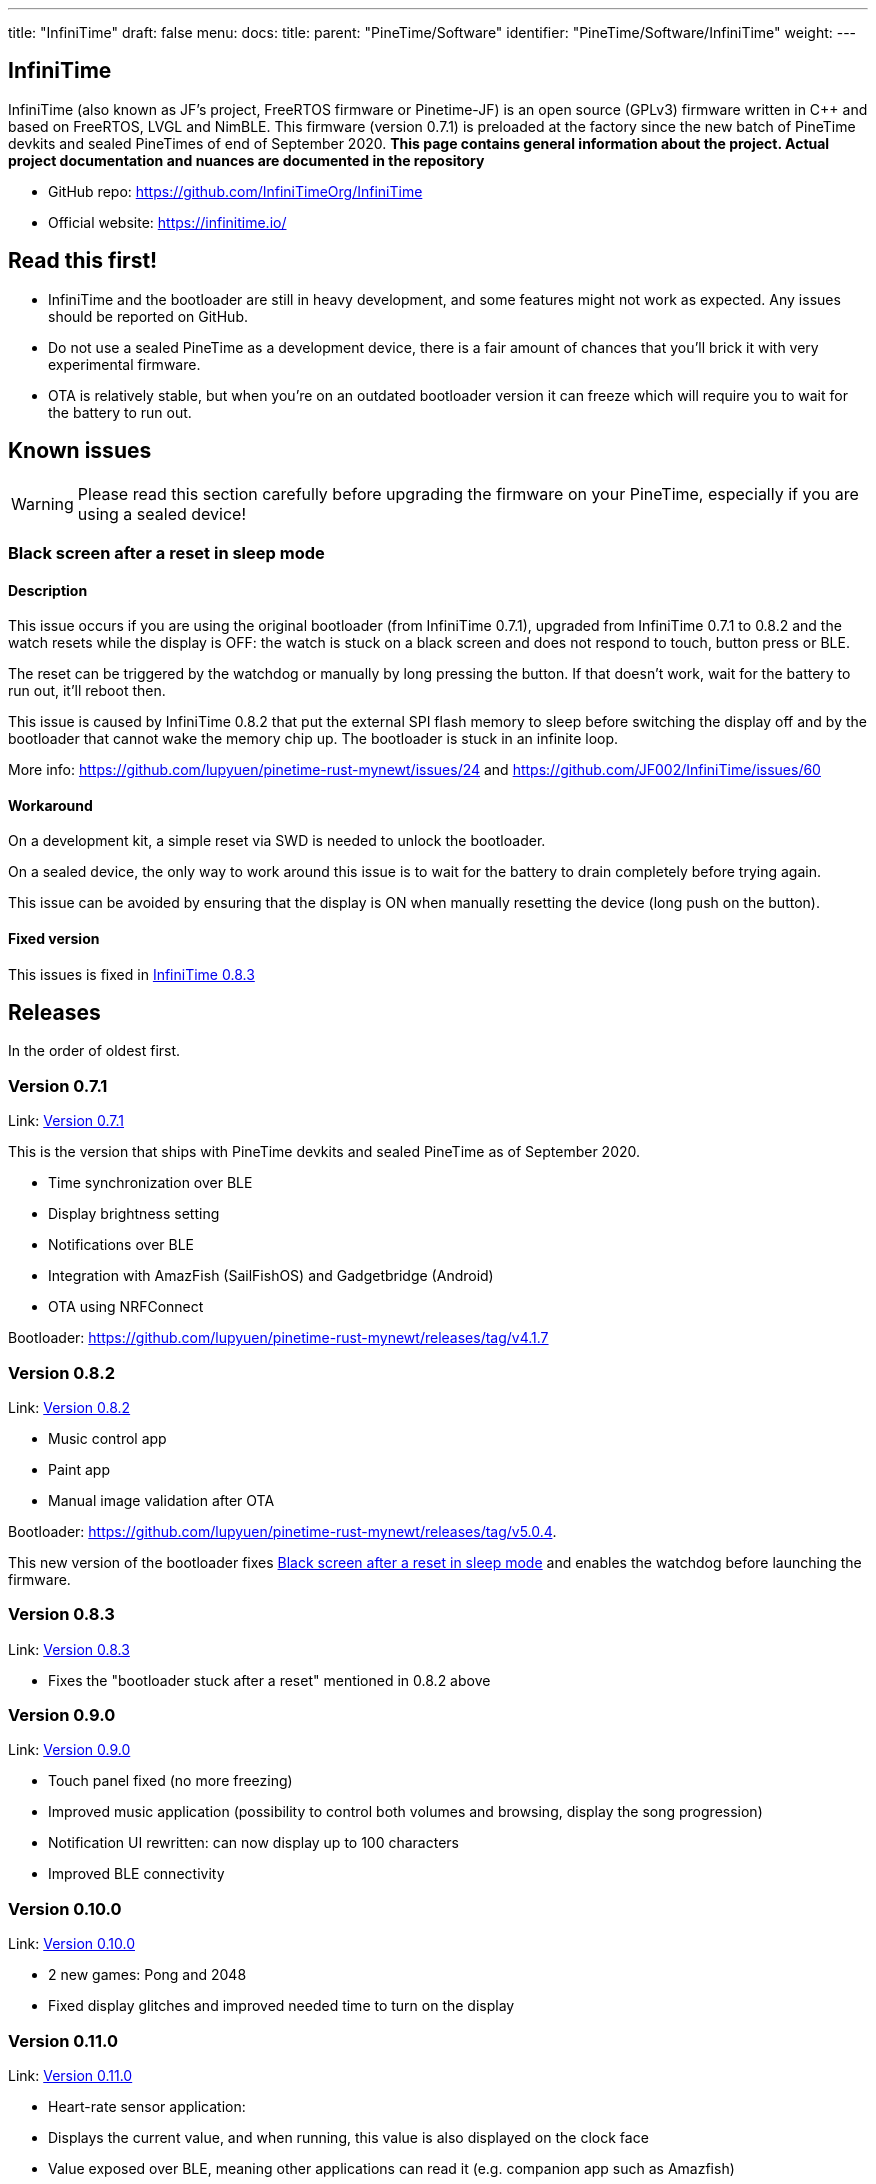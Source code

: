 ---
title: "InfiniTime"
draft: false
menu:
  docs:
    title:
    parent: "PineTime/Software"
    identifier: "PineTime/Software/InfiniTime"
    weight: 
---

== InfiniTime
InfiniTime (also known as JF's project, FreeRTOS firmware or Pinetime-JF) is an open source (GPLv3) firmware written in {cpp} and based on FreeRTOS, LVGL and NimBLE. This firmware (version 0.7.1) is preloaded at the factory since the new batch of PineTime devkits and sealed PineTimes of end of September 2020. *This page contains general information about the project. Actual project documentation and nuances are documented in the repository*

* GitHub repo: https://github.com/InfiniTimeOrg/InfiniTime
* Official website: https://infinitime.io/

== Read this first!

* InfiniTime and the bootloader are still in heavy development, and some features might not work as expected. Any issues should be reported on GitHub.
* Do not use a sealed PineTime as a development device, there is a fair amount of chances that you'll brick it with very experimental firmware.
* OTA is relatively stable, but when you're on an outdated bootloader version it can freeze which will require you to wait for the battery to run out.

== Known issues

WARNING: Please read this section carefully before upgrading the firmware on your PineTime, especially if you are using a sealed device!

=== Black screen after a reset in sleep mode

==== Description
This issue occurs if you are using the original bootloader (from InfiniTime 0.7.1), upgraded from InfiniTime 0.7.1 to 0.8.2 and the watch resets while the display is OFF: the watch is stuck on a black screen and does not respond to touch, button press or BLE.

The reset can be triggered by the watchdog or manually by long pressing the button. If that doesn't work, wait for the battery to run out, it'll reboot then.

This issue is caused by InfiniTime 0.8.2 that put the external SPI flash memory to sleep before switching the display off and by the bootloader that cannot wake the memory chip up. The bootloader is stuck in an infinite loop.

More info: https://github.com/lupyuen/pinetime-rust-mynewt/issues/24 and https://github.com/JF002/InfiniTime/issues/60

==== Workaround

On a development kit, a simple reset via SWD is needed to unlock the bootloader.

On a sealed device, the only way to work around this issue is to wait for the battery to drain completely before trying again.

This issue can be avoided by ensuring that the display is ON when manually resetting the device (long push on the button).

==== Fixed version

This issues is fixed in https://github.com/JF002/InfiniTime/releases/tag/0.8.3[InfiniTime 0.8.3]

== Releases

In the order of oldest first.

=== Version 0.7.1

Link: https://github.com/JF002/InfiniTime/releases/tag/0.7.1[Version 0.7.1]

This is the version that ships with PineTime devkits and sealed PineTime as of September 2020.

* Time synchronization over BLE
* Display brightness setting
* Notifications over BLE
* Integration with AmazFish (SailFishOS) and Gadgetbridge (Android)
* OTA using NRFConnect

Bootloader: https://github.com/lupyuen/pinetime-rust-mynewt/releases/tag/v4.1.7

=== Version 0.8.2

Link: https://github.com/JF002/InfiniTime/releases/tag/0.8.2[Version 0.8.2]

* Music control app
* Paint app
* Manual image validation after OTA

Bootloader: https://github.com/lupyuen/pinetime-rust-mynewt/releases/tag/v5.0.4.

This new version of the bootloader fixes link:#black_screen_after_a_reset_in_sleep_mode[Black screen after a reset in sleep mode] and enables the watchdog before launching the firmware.

=== Version 0.8.3

Link: https://github.com/JF002/InfiniTime/releases/tag/0.8.3[Version 0.8.3]

* Fixes the "bootloader stuck after a reset" mentioned in 0.8.2 above

=== Version 0.9.0

Link: https://github.com/JF002/InfiniTime/releases/tag/0.9.0[Version 0.9.0]

* Touch panel fixed (no more freezing)
* Improved music application (possibility to control both volumes and browsing, display the song progression)
* Notification UI rewritten: can now display up to 100 characters
* Improved BLE connectivity

=== Version 0.10.0

Link: https://github.com/JF002/InfiniTime/releases/tag/0.10.0[Version 0.10.0]

* 2 new games: Pong and 2048
* Fixed display glitches and improved needed time to turn on the display

=== Version 0.11.0

Link: https://github.com/JF002/InfiniTime/releases/tag/0.11.0[Version 0.11.0]

* Heart-rate sensor application:
  * Displays the current value, and when running, this value is also displayed on the clock face
  * Value exposed over BLE, meaning other applications can read it (e.g. companion app such as Amazfish)
* Navigation app: InfiNav - works e.g. with PureMaps on SailfishOS

=== Version 0.12.0

Link: https://github.com/JF002/InfiniTime/releases/tag/0.12.0[Version 0.12.0]

* Improved BLE connection
* OTA updates much more reliable

=== Version 0.13.0

Link: https://github.com/JF002/InfiniTime/releases/tag/0.13.0[Version 0.13.0]

* Vibration
* Call notification: it is possible to accept/ignore/reject a call from the PineTime
* Music app got nicer icons
* BLE connectivity improved a bit more

=== Version 0.14.0 "Green Avocado"

Link: https://github.com/JF002/InfiniTime/releases/tag/0.14.0[Version 0.14.0 "Green Avocado"]

* LVGL 7
* Bugfixes to the build process

=== Version 0.14.1

Link: https://github.com/JF002/InfiniTime/releases/tag/0.14.1[Version 0.14.1]

* New Recovery firmware
* MCUBoot based https://github.com/JF002/pinetime-mcuboot-bootloader/releases/tag/1.0.0[bootloader]

=== Version 0.15.0 "Yellow Banana"

Link: https://github.com/JF002/InfiniTime/releases/tag/0.15.0[Version 0.15.0 "Yellow Banana"]

* Analog watch face
* Support for switching watch faces
* Stopwatch app

=== Version 1.0.0 "Red Cherry"

Link: https://github.com/JF002/InfiniTime/releases/tag/1.0.0[Version 1.0.0 "Red Cherry"]

* Motion sensor integration
* Step countin
* UI redesign
* Quick action menu:
  * Brightness setting
  * Do not disturb mode (disable vibrations on notifications)
  * Flash light application
* Settings menu allowing configuration of:
  * Display timeout
  * Wakeup source (button only, single tap, double tap and wrist rotation)
  * Time format (12/24H)
  * Watchface
* New navigation flow:
* User settings stored in flash memory and restored on reset

=== Version 1.1.0 "Dragon Fruit"

Link: https://github.com/JF002/InfiniTime/releases/tag/1.1.0[Version 1.1.0 "Dragon Fruit"]

* Steps application
* Timer application
* UI improvements
* Clang-format and clang-tidy config files
* Bugfixes

=== Version 1.2.0 "Blue-purple Elderberry"

Link: https://github.com/JF002/InfiniTime/releases/tag/1.2.0[Version 1.2.0 "Blue-purple Elderberry"]

* Added support for alternate accelerometer part BMA425
* Metronome app
* Memory usage optimizations
* Bugfixes, minor improvements and code cleanup

=== Version 1.3.0 "Purple Fig"

Link: https://github.com/JF002/InfiniTime/releases/tag/1.3.0[Version 1.3.0 "Purple Fig"]

* LittleFS integration
* New watchface, PineTimeStyle
* Battery level notification on BLE (supported by Gadgetbridge)
* Improved stopwatch app, Paddle game and call notifications
* Firmware update app is now more foolproof
* The SPI flash is put in sleep mode when the watch goes to sleep (only if the new bootloader is detected)
* UI improvements (better 'tick' handling in LVGL, more consistent refresh rate)
* Various improvements and code cleaning

=== Version 1.4.0 "Pink Grapefruit"

Link: https://github.com/InfiniTimeOrg/InfiniTime/releases/tag/1.4.0[Version 1.4.0 "Pink Grapefruit"]

* Improved touch driver
* Color customization for background, text and lateral bar of PineTimeStyle
* UI improvements for better use of the small screen, and screen dimming before display sleeps
* Call notification improvements
* Battery level improvements
* Attempts to fix bootloop issue
 
=== Version 1.5.0 "Huckleberry"

Link: https://github.com/InfiniTimeOrg/InfiniTime/releases/tag/1.5.0[Version 1.5.0 "Huckleberry"]

* Alarm app
* Vibration improvements
* Ability to recover time after a reset
* BLE improvements
* Battery level improvements
 
=== Version 1.6.0 "Ice Apple"

Link: https://github.com/InfiniTimeOrg/InfiniTime/releases/tag/1.6.0[Version 1.6.0 "Ice Apple"]

* A new BLE Fix

=== Version 1.7.0 "Jackfruit"

Link: https://github.com/InfiniTimeOrg/InfiniTime/releases/tag/1.7.0[Version 1.7.0 "Jackfruit"]

* More accurate battery percentage
* Faster wakeup (video)
* New touch handler
* Wake on notification and charge
* Memory usage and speed optimizations
* Motion service (video)
* Flashlight brightness changes
* Manual date and time setting
* Battery percentage reporting
* Disabled Touch Controller error check
* Paddle game bounds checking
=== Version 1.7.1 ===

Link: https://github.com/InfiniTimeOrg/InfiniTime/releases/tag/1.7.1[Version 1.7.1]

* Touchscreen failure edge case

=== Version 1.8.0 "Fuzzy Kiwi"

Link: https://github.com/InfiniTimeOrg/InfiniTime/releases/tag/1.8.0[Version 1.8.0 "Fuzzy Kiwi"]

* Improved gesture consistency
* Digital watchface: Changed the color of the BLE icon to the official "Bluetooth™ blue"
* PineTimeStyle: Integrated color picker into the watchface (long tap on the PTS watch face, and then tap on the gear icon that appears to open the color settings)    * PineTimeStyle: Fixed alignment of the icons
* Settings: Styled checkboxes as radio buttons
* Paddle: Speed randomization
* InfiniPaint: Vibration on color change (long tap to change color when running InfiniPaint)
* BLE secure pairing
* BLE file system API
* Weather service (integrations are planned for the future)
* Trip meter in Step app
* Chimes: Short vibration every hour or half an hour. Settings are available in the 3rd page of settings
* Shake to wake: The calibration of the sensitivity is available in the 3rd page of settings

=== Version 1.9.0 "Limeberry"

Link: https://github.com/InfiniTimeOrg/InfiniTime/releases/tag/1.9.0[Version 1.9.0 "Limeberry"]

* Terminal watchface
* Enable/Disable BLE
* InfiniSim, the LVGL simulator for InfiniTime
* Improve notification and call notification timeout
* Improve heart-rate measurements
* Improve Alarm App
* Better 12-hours mode integration (in settings, alarm and status bar)
* Code cleanup and many improvements needed by InfiniSim
* Fix display corruption when the timer is triggered
* Fix freeze in Music app when the title/album name were too long

=== Version 1.10.0 "Yellow Mango"

Link: https://github.com/InfiniTimeOrg/InfiniTime/releases/tag/1.10.0[Version 1.10.0 "Yellow Mango"]

* Notifications can now be dismissed by right swiping on the notification
* Faster sleep
* New sharper battery icon
* Timer UI was overhauled
* Tweaked and improved display gamma to improve the colors displayed by the LCD
* Flashlight now defaults to max brightness
* Fixed track progress in Music app
* Fixed alarm sometimes not ringing

=== Version 1.11.0 "Red Nectarine"

Link: https://github.com/InfiniTimeOrg/InfiniTime/releases/tag/1.11.0[Version 1.11.0 "Red Nectarine"]

* Ability to install external resources, such as watch faces, images, and fonts.
* Created a document to better communicate the vision of InfiniTime project to users, developers and everyone else
* Compatibility with LFCLK calibration and reduced the power consumption of Nimble
* Limit backlight brightness when flashlight is off
* Watch face inspired by the G7710, with day of year and week number info (+ battery level %)
* Infineat watch face + its external resources
* Added pink color for PinetimeStyle watch face
* PineTimeStyle watch face : make step count display configurable (full gauge for step count, half gauge with seconds and numerical display of the step count).

=== Oneshot 1.11 - FOSDEM 2023 Edition

Link: https://github.com/InfiniTimeOrg/InfiniTime/releases/tag/1.11.0-fosdem-edition[Oneshot 1.11 - FOSDEM 2023 Edition]

* Oneshot version, which was created for the "Free and Open source Software Developers' European Meeting"
* Digital and analog watchfaces with FOSDEM's logo as the background

=== Version 1.12.0 "Olallieberry"

Link: https://github.com/InfiniTimeOrg/InfiniTime/releases/tag/1.12.0[Version 1.12.0 "Olallieberry"]

* Project maintenance
* Added Watchmate to the list of companion apps
* Better battery level monitoring, and battery indicator alert
* Date and time settings are combined into a single setting page
* Updated settings list style

=== Version 1.13.0 "Pomegranate"

Link: https://github.com/InfiniTimeOrg/InfiniTime/releases/tag/1.13.0[Version 1.13.0 "Pomegranate"]

* New heart rate processing algorithm, provides more accurate and faster results
* New memory management (heap unification)
* Weather integration in PineTimeStyle watch face
* Major power optimizations
* Bug fix in shake wake